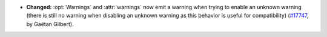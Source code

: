 - **Changed:**
  :opt:`Warnings` and :attr:`warnings` now emit a warning when trying to enable an unknown warning
  (there is still no warning when disabling an unknown warning as this behavior is useful for compatibility)
  (`#17747 <https://github.com/coq/coq/pull/17747>`_,
  by Gaëtan Gilbert).
